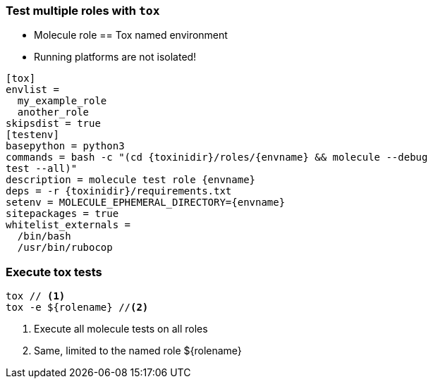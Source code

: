 
### Test multiple roles with `tox`

* Molecule role == Tox named environment
* Running platforms are not isolated!

[source,ini]
----
[tox]
envlist =
  my_example_role
  another_role
skipsdist = true
[testenv]
basepython = python3
commands = bash -c "(cd {toxinidir}/roles/{envname} && molecule --debug
test --all)"
description = molecule test role {envname}
deps = -r {toxinidir}/requirements.txt
setenv = MOLECULE_EPHEMERAL_DIRECTORY={envname}
sitepackages = true
whitelist_externals =
  /bin/bash
  /usr/bin/rubocop
----

### Execute tox tests

----
tox // <1>
tox -e ${rolename} //<2>
----

<1> Execute all molecule tests on all roles
<2> Same, limited to the named role ${rolename}
